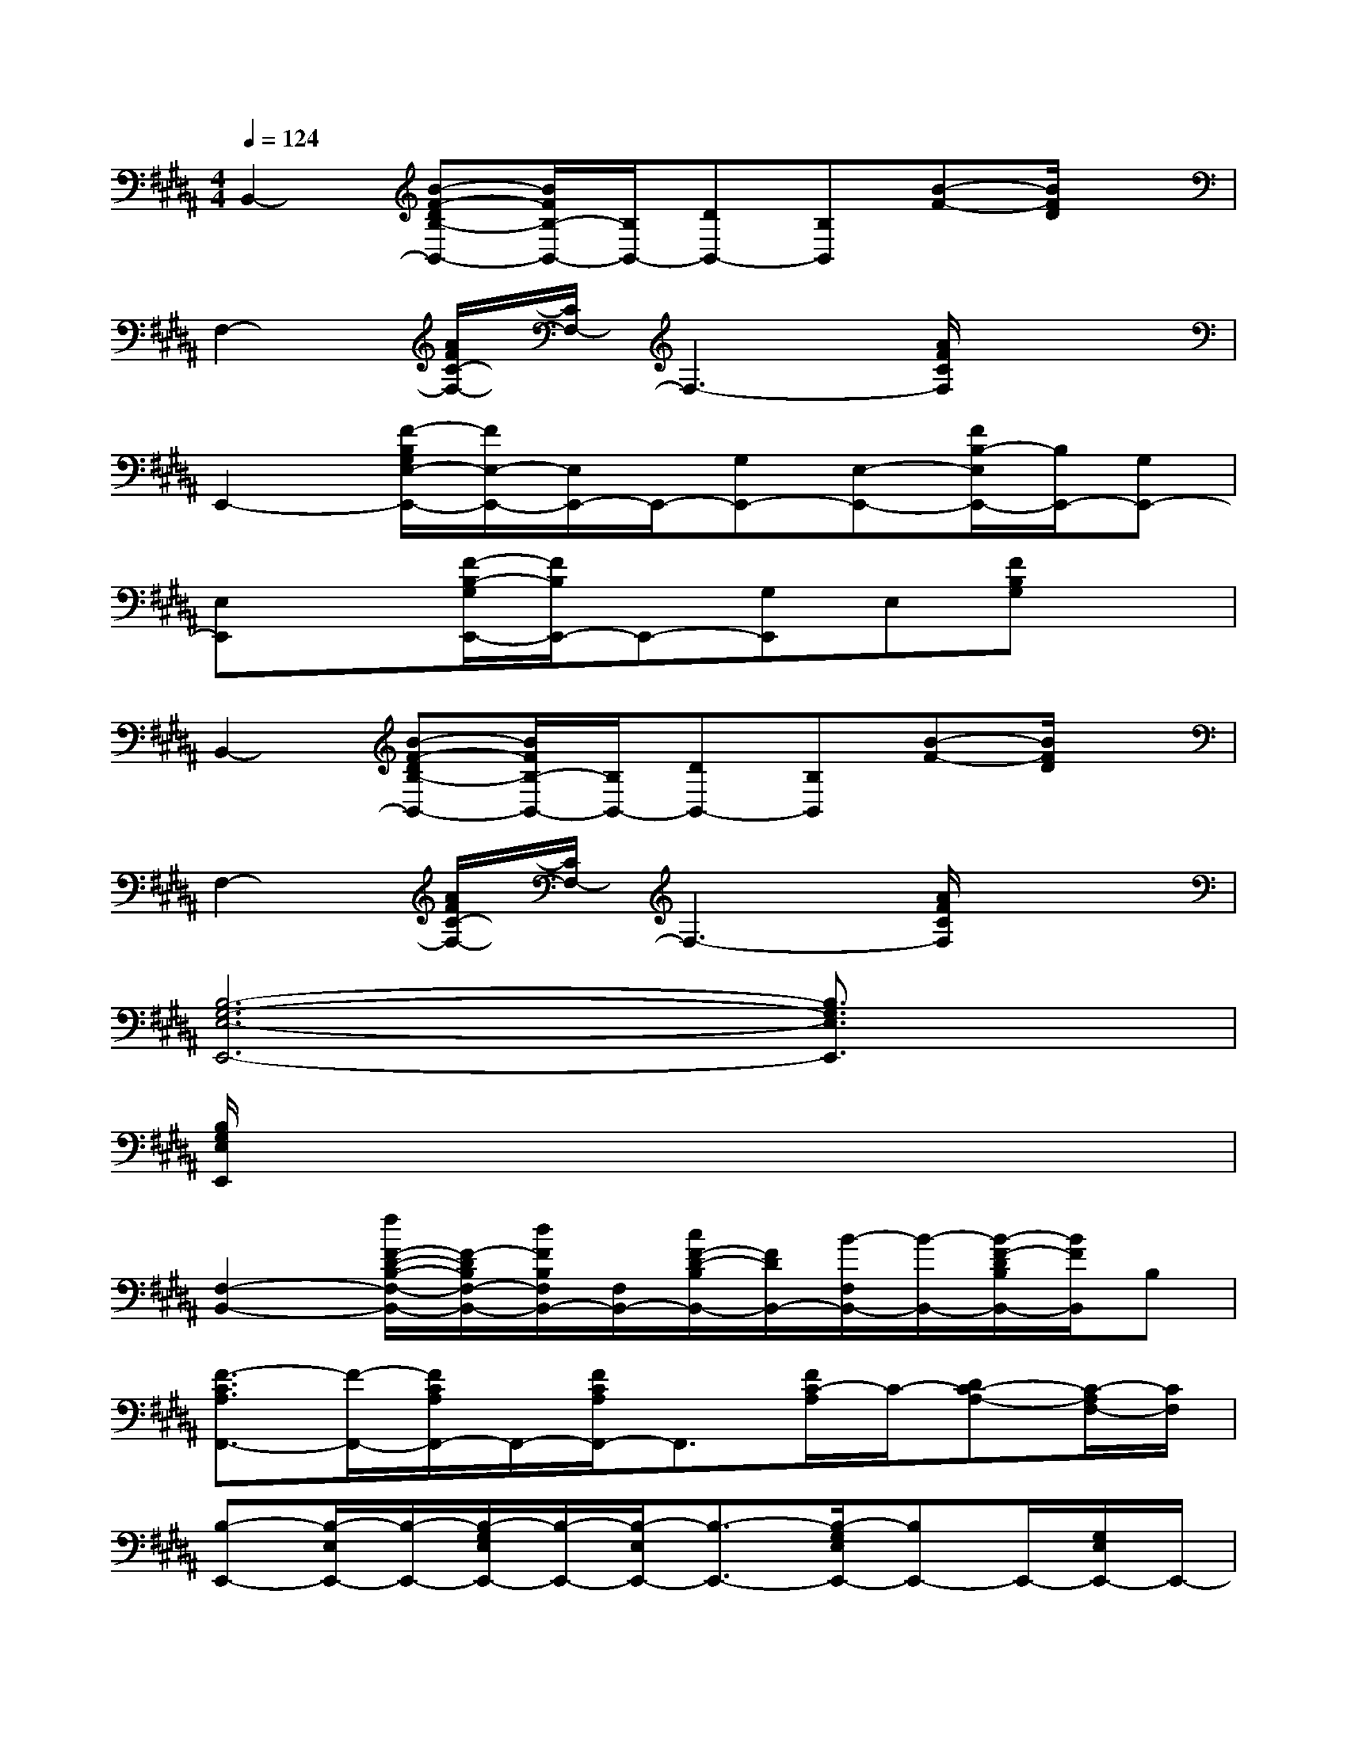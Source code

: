 X:1
T:
M:4/4
L:1/8
Q:1/4=124
K:B%5sharps
V:1
B,,2-[B-F-DB,-B,,-][B/2F/2B,/2-B,,/2-][B,/2B,,/2-][DB,,-][B,B,,][B-F-][B/2F/2D/2]x/2|
F,2-[A/2F/2C/2-F,/2-][C/2F,/2-]F,3-[A/2F/2C/2F,/2]x3/2|
E,,2-[F/2-B,/2G,/2E,/2-E,,/2-][F/2E,/2-E,,/2-][E,/2E,,/2-]E,,/2-[G,E,,-][E,-E,,-][F/2B,/2-E,/2E,,/2-][B,/2E,,/2-][G,E,,-]|
[E,E,,]x[F/2-B,/2-G,/2E,,/2-][F/2B,/2E,,/2-]E,,-[G,E,,]E,[FB,G,]x|
B,,2-[B-F-DB,-B,,-][B/2F/2B,/2-B,,/2-][B,/2B,,/2-][DB,,-][B,B,,][B-F-][B/2F/2D/2]x/2|
F,2-[A/2F/2C/2-F,/2-][C/2F,/2-]F,3-[A/2F/2C/2F,/2]x3/2|
[B,6-G,6-E,6-E,,6-][B,3/2G,3/2E,3/2E,,3/2]x/2|
[B,/2G,/2E,/2E,,/2]x6x3/2|
[F,2-B,,2-][f/2F/2-D/2-B,/2-F,/2-B,,/2-][F/2-D/2B,/2F,/2-B,,/2-][d/2F/2B,/2F,/2B,,/2-][F,/2B,,/2-][c/2F/2-D/2-B,/2B,,/2-][F/2D/2B,,/2-][B/2-F,/2B,,/2-][B/2-B,,/2-][B/2-F/2-D/2B,/2B,,/2-][B/2F/2B,,/2]B,|
[F3/2-C3/2A,3/2F,,3/2-][F/2-F,,/2-][F/2C/2A,/2F,,/2-]F,,/2-[F/2C/2A,/2F,,/2-]F,,3/2[F/2C/2-A,/2]C/2-[DC-A,-][C/2-A,/2F,/2-][C/2F,/2]|
[B,-E,,-][B,/2-E,/2E,,/2-][B,/2-E,,/2-][B,/2-G,/2E,/2E,,/2-][B,/2-E,,/2-][B,/2-E,/2E,,/2-][B,3/2-E,,3/2-][B,/2-G,/2E,/2E,,/2-][B,E,,-]E,,/2-[G,/2E,/2E,,/2-]E,,/2-|
[B,/2-G,/2-E,/2E,,/2-][B,/2-G,/2-E,,/2-][B,/2G,/2E,/2E,,/2-]E,,/2-[E/2-B,/2G,/2E,/2E,,/2-][E/2-E,,/2-][E-E,E,,-][E-E,,][E/2B,/2-G,/2]B,/2-[F/2-E/2B,/2-G,/2E,,/2-][F/2-B,/2E,,/2][FG,]|
[F-F,B,,-][F/2-B,/2B,,/2-][F/2-F,/2B,,/2-][F/2-D/2B,/2B,,/2-][F/2-B,,/2-][F/2-D/2B,/2F,/2B,,/2-][F/2-B,,/2-][F/2-D/2B,/2B,,/2-][F/2-B,,/2-][F/2-D/2B,/2F,/2B,,/2-][F/2-B,,/2-][F/2-D/2B,/2B,,/2-][F/2-B,,/2-][F/2-D/2B,/2B,,/2]F/2-|
[F/2C/2A,/2C,/2-F,,/2-][C,/2F,,/2-][A,/2F,,/2-][C,/2F,,/2-][F/2C/2A,/2F,,/2-]F,,/2-[c/2-F/2C/2A,/2F,,/2-][c/2-F,,/2-][c/2-C,/2F,,/2-][c/2F,,/2-][d/2-F/2C/2-A,/2F,,/2-][d/2C/2F,,/2][cF,][d/2-F/2C/2A,/2F,,/2]d/2|
[B-E,,-][B/2-E,/2E,,/2-][B/2-E,,/2-][B/2-B,/2G,/2E,/2E,,/2-][B2-E,,2-][B/2-E,,/2-][B/2-E/2B,/2G,/2E,,/2-][B/2E,,/2-]E,,-[E/2B,/2G,/2E,,/2-]E,,/2-|
E,,-[G,/2E,/2E,,/2-]E,,/2-[e/2E/2B,/2G,/2E,/2E,,/2-]E,,/2-[E/2-B,/2-G,/2-E,/2E,,/2-][E/2-B,/2-G,/2-E,,/2-][d/2E/2B,/2-G,/2E,/2E,,/2-][B,/2E,,/2-][E-B,-G,-E,E,,-][B/2-E/2B,/2-G,/2E,,/2][B/2-B,/2][B/2-E/2-B,/2-G,/2][B/2E/2B,/2]